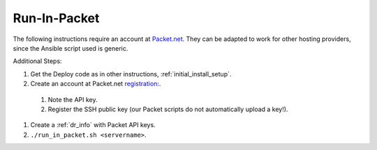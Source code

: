 .. index::
  pair: Packet; Run in Packet
  pair: Deployment; Run in Packet
  
.. _run_in_packet:

Run-In-Packet
=============

The following instructions require an account at `Packet.net <https://packet.net>`_.  They can be adapted to work for other hosting providers, since the Ansible script used is generic.

Additional Steps:

#. Get the Deploy code as in other instructions, :ref:`initial_install_setup`.
#. Create an account at Packet.net `registration <https://app.packet.net/#/registration>`_:.

  #. Note the API key.
  #. Register the SSH public key (our Packet scripts do not automatically upload a key!).

#. Create a :ref:`dr_info` with Packet API keys.
#. ``./run_in_packet.sh <servername>``.
